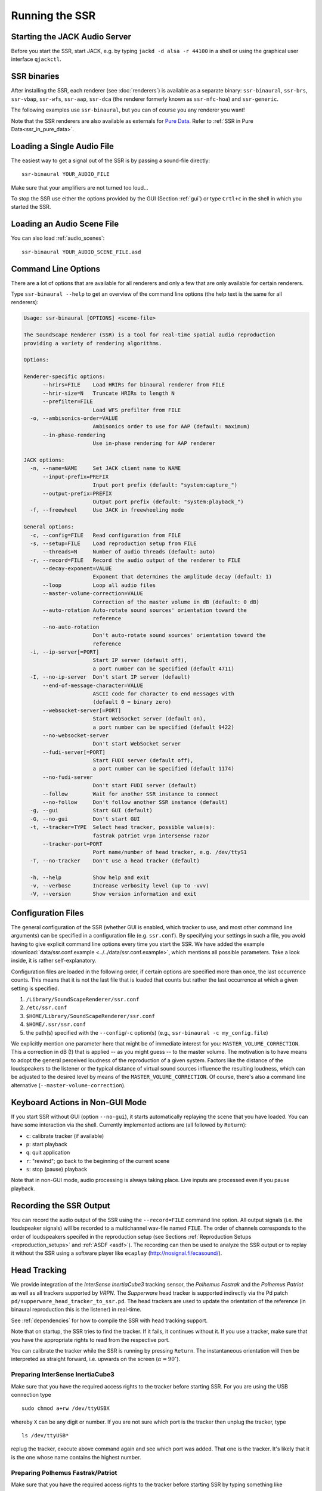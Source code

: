 .. ****************************************************************************
 * Copyright © 2012-2014 Institut für Nachrichtentechnik, Universität Rostock *
 * Copyright © 2006-2014 Quality & Usability Lab,                             *
 *                       Telekom Innovation Laboratories, TU Berlin           *
 *                                                                            *
 * This file is part of the SoundScape Renderer (SSR).                        *
 *                                                                            *
 * The SSR is free software:  you can redistribute it and/or modify it  under *
 * the terms of the  GNU  General  Public  License  as published by the  Free *
 * Software Foundation, either version 3 of the License,  or (at your option) *
 * any later version.                                                         *
 *                                                                            *
 * The SSR is distributed in the hope that it will be useful, but WITHOUT ANY *
 * WARRANTY;  without even the implied warranty of MERCHANTABILITY or FITNESS *
 * FOR A PARTICULAR PURPOSE.                                                  *
 * See the GNU General Public License for more details.                       *
 *                                                                            *
 * You should  have received a copy  of the GNU General Public License  along *
 * with this program.  If not, see <http://www.gnu.org/licenses/>.            *
 *                                                                            *
 * The SSR is a tool  for  real-time  spatial audio reproduction  providing a *
 * variety of rendering algorithms.                                           *
 *                                                                            *
 * http://spatialaudio.net/ssr                           ssr@spatialaudio.net *
 ******************************************************************************

.. _running_ssr:

Running the SSR
===============


Starting the JACK Audio Server
------------------------------

Before you start the SSR, start JACK, e.g. by typing
``jackd -d alsa -r 44100`` in a shell or using the graphical user
interface ``qjackctl``.


SSR binaries
------------

After installing the SSR, each renderer (see :doc:`renderers`)
is available as a separate binary:
``ssr-binaural``,
``ssr-brs``,
``ssr-vbap``,
``ssr-wfs``,
``ssr-aap``,
``ssr-dca`` (the renderer formerly known as ``ssr-nfc-hoa``)
and
``ssr-generic``.

The following examples use ``ssr-binaural``,
but you can of course you any renderer you want!

Note that the SSR renderers are also available as externals for
`Pure Data <https://puredata.info/>`_. Refer to :ref:`SSR in Pure
Data<ssr_in_pure_data>`.


Loading a Single Audio File
---------------------------

The easiest way to get a signal out of the
SSR is by passing a sound-file directly::

    ssr-binaural YOUR_AUDIO_FILE

Make sure that your amplifiers are not turned too loud…

To stop the SSR use either the options provided by the GUI (Section
:ref:`gui`) or type ``Crtl+c`` in the shell in which you started the SSR.


Loading an Audio Scene File
---------------------------

You can also load :ref:`audio_scenes`::

    ssr-binaural YOUR_AUDIO_SCENE_FILE.asd


Command Line Options
--------------------

There are a lot of options that are available for all renderers
and only a few that are only available for certain renderers.

Type ``ssr-binaural --help`` to get
an overview of the command line options
(the help text is the same for all renderers):

.. code-block:: none

    Usage: ssr-binaural [OPTIONS] <scene-file>

    The SoundScape Renderer (SSR) is a tool for real-time spatial audio reproduction
    providing a variety of rendering algorithms.

    Options:

    Renderer-specific options:
          --hrirs=FILE    Load HRIRs for binaural renderer from FILE
          --hrir-size=N   Truncate HRIRs to length N
          --prefilter=FILE
                          Load WFS prefilter from FILE
      -o, --ambisonics-order=VALUE
                          Ambisonics order to use for AAP (default: maximum)
          --in-phase-rendering
                          Use in-phase rendering for AAP renderer

    JACK options:
      -n, --name=NAME     Set JACK client name to NAME
          --input-prefix=PREFIX
                          Input port prefix (default: "system:capture_")
          --output-prefix=PREFIX
                          Output port prefix (default: "system:playback_")
      -f, --freewheel     Use JACK in freewheeling mode

    General options:
      -c, --config=FILE   Read configuration from FILE
      -s, --setup=FILE    Load reproduction setup from FILE
          --threads=N     Number of audio threads (default: auto)
      -r, --record=FILE   Record the audio output of the renderer to FILE
          --decay-exponent=VALUE
                          Exponent that determines the amplitude decay (default: 1)
          --loop          Loop all audio files
          --master-volume-correction=VALUE
                          Correction of the master volume in dB (default: 0 dB)
          --auto-rotation Auto-rotate sound sources' orientation toward the
                          reference
          --no-auto-rotation
                          Don't auto-rotate sound sources' orientation toward the
                          reference
      -i, --ip-server[=PORT]
                          Start IP server (default off),
                          a port number can be specified (default 4711)
      -I, --no-ip-server  Don't start IP server (default)
          --end-of-message-character=VALUE
                          ASCII code for character to end messages with
                          (default 0 = binary zero)
          --websocket-server[=PORT]
                          Start WebSocket server (default on),
                          a port number can be specified (default 9422)
          --no-websocket-server
                          Don't start WebSocket server
          --fudi-server[=PORT]
                          Start FUDI server (default off),
                          a port number can be specified (default 1174)
          --no-fudi-server
                          Don't start FUDI server (default)
          --follow        Wait for another SSR instance to connect
          --no-follow     Don't follow another SSR instance (default)
      -g, --gui           Start GUI (default)
      -G, --no-gui        Don't start GUI
      -t, --tracker=TYPE  Select head tracker, possible value(s):
                          fastrak patriot vrpn intersense razor
          --tracker-port=PORT
                          Port name/number of head tracker, e.g. /dev/ttyS1
      -T, --no-tracker    Don't use a head tracker (default)

      -h, --help          Show help and exit
      -v, --verbose       Increase verbosity level (up to -vvv)
      -V, --version       Show version information and exit


.. _ssr_configuration_file:

Configuration Files
-------------------

The general configuration of the SSR (whether GUI is enabled, which tracker
to use, and most other command line arguments) can be specified in a
configuration file (e.g.
``ssr.conf``). By specifying your settings in such a file, you avoid
having to give explicit command line options every time you start the
SSR. We have added the example
:download:`data/ssr.conf.example <../../data/ssr.conf.example>`,
which mentions
all possible parameters. Take a look inside, it is rather
self-explanatory.

Configuration files are loaded in the following order, if certain options are
specified more than once, the last occurrence counts. This means that it is
not the last file that is loaded that counts but rather the last occurrence at
which a given setting is specified.

1. ``/Library/SoundScapeRenderer/ssr.conf``
2. ``/etc/ssr.conf``
3. ``$HOME/Library/SoundScapeRenderer/ssr.conf``
4. ``$HOME/.ssr/ssr.conf``
5. the path(s) specified with the ``--config``/``-c`` option(s) (e.g.,
   ``ssr-binaural -c my_config.file``)

We explicitly mention one parameter here that might be of immediate
interest for you: ``MASTER_VOLUME_CORRECTION``. This a correction in
dB (!) that is applied -- as you might guess -- to the master volume. The
motivation is to have means to adopt the general perceived loudness of
the reproduction of a given system. Factors like the distance of the
loudspeakers to the listener or the typical distance of virtual sound
sources influence the resulting loudness, which can be adjusted to the
desired level by means of the ``MASTER_VOLUME_CORRECTION``. Of course,
there's also a command line alternative (``--master-volume-correction``).


Keyboard Actions in Non-GUI Mode
--------------------------------

If you start SSR without GUI (option ``--no-gui``), it starts
automatically replaying the scene that you have loaded. You can have some
interaction via the shell. Currently implemented actions are (all
followed by ``Return``):

-  ``c``: calibrate tracker (if available)

-  ``p``: start playback

-  ``q``: quit application

-  ``r``: "rewind"; go back to the beginning of the current scene

-  ``s``: stop (pause) playback

Note that in non-GUI mode, audio processing is always taking place. Live
inputs are processed even if you pause playback.


Recording the SSR Output
------------------------

You can record the audio output of the SSR using the
``--record=FILE`` command line option. All output signals
(i.e. the loudspeaker signals) will be recorded to a multichannel wav-file
named ``FILE``. The order of channels corresponds to the order of loudspeakers
specifed in the reproduction setup (see Sections
:ref:`Reproduction Setups <reproduction_setups>` and
:ref:`ASDF <asdf>`). The recording can then be used to analyze the SSR output or
to replay it without the SSR using a software player like ``ecaplay``
(http://nosignal.fi/ecasound/).


.. _head_tracking:

Head Tracking
-------------

We provide integration of the *InterSense InertiaCube3* tracking sensor,
the *Polhemus Fastrak* and the *Polhemus Patriot* as well as all trackers
supported by *VRPN*. The *Supperware* head tracker is supported indirectly via
the Pd patch ``pd/supperware_head_tracker_to_ssr.pd``. The head trackers are
used to update the orientation of the reference (in binaural reproduction this
is the listener) in real-time.

See :ref:`dependencies` for how to compile the SSR with head tracking support.

Note that on startup, the SSR tries to find the tracker. If it fails, it
continues without it. If you use a tracker, make sure that you have the
appropriate rights to read from the respective port.

You can calibrate the tracker while the SSR is running by pressing
``Return``. The instantaneous orientation will then be interpreted as
straight forward, i.e. upwards on the screen (:math:`\alpha = 90^\circ`\ ).

.. _prep_isense:

Preparing InterSense InertiaCube3
^^^^^^^^^^^^^^^^^^^^^^^^^^^^^^^^^

Make sure that you have the required access rights to the tracker before
starting SSR. For you are using the USB connection type ::

  sudo chmod a+rw /dev/ttyUSBX

whereby ``X`` can be any digit or number. If you are not sure which port is
the tracker then unplug the tracker, type ::

  ls /dev/ttyUSB*

replug the tracker, execute above command again and see which port was added.
That one is the tracker. It's likely that it is the one whose name contains
the highest number.

.. _prp_pol:

Preparing Polhemus Fastrak/Patriot
^^^^^^^^^^^^^^^^^^^^^^^^^^^^^^^^^^

Make sure that
you have the required access rights to the tracker before starting SSR by
typing something like ::

  sudo chmod a+rw /dev/ttyS0

or ::

  sudo chmod a+rw /dev/ttyS1

or so.

If you want to disable this tracker, use ``./configure --disable-polhemus``
and recompile.

Preparing VRPN
^^^^^^^^^^^^^^

In order to use *Virtual Reality Peripheral Network* (VRPN_) compatible
trackers create a config file ``vrpn.cfg`` with one of the following lines (or
similar)

.. _VRPN: http://www.cs.unc.edu/Research/vrpn/index.html

::

  vrpn_Tracker_Fastrak MyFastrak /dev/ttyUSB0 115200
  vrpn_Tracker_Fastrak MyOtherFastrak COM1 115200
  vrpn_Tracker_Liberty MyPatriot /dev/ttyUSB1 115200

... and start ``vrpn_server``. You can choose the name of the Tracker
arbitrarily. Then, start the SSR with the given Tracker name, e.g.::

  ssr-binaural --tracker=vrpn --tracker-port=MyFastrak@localhost

If the tracker runs on a different computer, use its hostname (or IP address)
instead of localhost. You can of course select your head tracker settings by
means of :ref:`Configuration Files<ssr_configuration_file>`.

Using the SSR with DAWs
-----------------------

As stated before, the SSR is currently not able to dynamically replay
audio files (refer to Section :ref:`ASDF <asdf>`). If your audio scenes are
complex, you might want to consider using the SSR together with a
digital audio work station (DAW). To do so, you simply have to create as
many sources in the SSR as you have audio tracks in your respective DAW
project and assign live inputs to the sources. Amongst the ASDF examples
we provide on SSR website http://spatialaudio.net/ssr/ you'll find an scene
description that does exactly this.

DAWs like Ardour (http://www.ardour.org) support JACK and their use is therefore
straightforward. DAWs which do not run on Linux or do not support JACK
can be connected via the input of the sound card.

In the future we will provide a VST plug-in which will allow you to
dynamically operate all virtual source's properties (like e.g. a
source's position or level etc.). You will then be able to have the full
SSR functionality controlled from your DAW.

Using the SSR with different audio clients
------------------------------------------

This page contains some short description how to connect your own audio files
with the SSR using different audio players.

VLC Media Player
^^^^^^^^^^^^^^^^

How to connect the SSR in binaural playback mode with the own audio library
using Jack and VLC Media Player:

After installing Jack and the SSR (with all needed components: see
:ref:`configuring`) it is necessary to install the VLC
Media Player with its Jack plugin (for example UBUNTU):

1. ``sudo apt-get install vlc vlc-plugin-jack``

    (or use the packet manager of your choice instead of the command line and
    install: vlc and vlc-plugin-jack)

2. After installing open VLC Media Player and navigate to Tools->Preferences
Select "All" on the bottom left corner In the appearing menu on the left
navigate to "Audio"->"Output Module" and extend it by using "+"

3. In the submenu of "Output Module" select "JACK" and replace "system" by "
Binaural-Renderer" in the "Connect to clients matching"-box. Do not forget to
enable "Automatically connect to writable clients" above. (Otherwise you have
to connect the audio output of vlc with the SSR input after every played audio
file using jack.)

  (*Note*: If you want to use another Renderer, e.g. for WFS, you have to
  enter "WFS-Renderer" in the box)

  .. figure:: images/screenshot_vlc.png
    :align: center

4. Save your changes.

5. Start everything together using the command line::

    qjackctl -s & vlc & ssr-binaural --gui /"path_of_your_scene_file(s)"/stereo.asd &

    This will start jack, vlc and the ssr with the GUI and a provided stereo
    scene (TODO: LINK) (stereo.asd)

6. Open an audio file in vlc and press play


Using the macOS App Bundle
--------------------------

*Note: As of now, we do not provide an app bundle anymore for technical
reasons. We still keep the documentation here as we might be able to provide
a bundle again in the future.*

1. Start JACK.
2. Double-click the SoundScape Renderer icon |icon|, select the renderer type,
   and off you go!

.. |icon| image:: images/ssr_logo_mac_30px.png

When the SSR is started, a Terminal window displaying the standard SSR output
is automatically opened. If the SSR closes with an error, it remains open for
you to inspect the error messages.

The SSR and JACK must have the same sampling rate, otherwise error will be
generated.

More options can be specified by using the config file. The details of using
the config file is described on the Section
:ref:`ssr_configuration_file`.

Running via the Command Line (Terminal)
^^^^^^^^^^^^^^^^^^^^^^^^^^^^^^^^^^^^^^^

The application bundle is more convenient, but brings limitations when using
the command line. The included start script changes the working directory to
the directory that includes the SSR application bundle, so only absolute paths
should be used on the command line.

What can be done using configuration files, should be done using configuration
files.

SSR can be started on the command line by using::

    open -a SoundScapeRenderer

If the SSR is placed in ``/Applications`` (or ``$HOME/Applications``) and was
run several times already, OS X should find it. If not, you would have to
specify the full path, i.e. ::

    open /Applications/SoundScapeRenderer-0.4.0/SoundScapeRenderer.app

The SSR starts with a prompt for renderer selection, with the default renderer
set on the Binaural renderer. As mentioned above in Section
:ref:`ssr_configuration_file`,
more options at the start up can
be specified using the configuration file.

To start the SSR using a different renderer module and skip the prompt for the
selection do::

    open -a SoundScapeRenderer --args --binaural

Of course, instead of ``--binaural``, you can also use any of the other
available renderers (e.g. ``--wfs`` for Wave Field Synthesis). To see all
available command line arguments (specifying a renderer skips the prompt for renderer
selection)::

    open -a SoundScapeRenderer --args --binaural "--help"

.. note:: The arguments other than the renderer selection have to be enclosed in
        quotation marks (``""``)!

To load a scene do::

    open -a SoundScapeRenderer --args --binaural "/absolute/path/to/scene.asd"

.. note:: Paths have to be absolute!

To load a scene that has spaces in its path name do::

    open -a SoundScapeRenderer --args --binaural "/path/to/file\ with\ spaces.asd"

.. note:: Spaces have to be escaped using backslashes!

In addition to the config files in standard locations mentioned above, you can
also specify a config file on the command line::

    open -a SoundScapeRenderer --args --binaural "--config=my_config_file.conf"

When you want to record the output of the SSR and play it back again, you
should always provide the .wav extension of the file name, along with the
absolute path of your desired destination location for the file. As an
example, if you want to run the SSR and record the output to a file name
output.wav, you would need the command given below::

    open -a SoundScapeRenderer --args --binaural "--record=/tmp/output.wav"

But if you use a relative path instead of the absolute path, the file that
contains the output of the SSR will be saved inside the directory of the
SoundScape Renderer in the Applications folder.

If you want to start more than one instance of SSR, then add the ``-n`` option to the call
of ``open`` for all instances other than the first one::

    open -n -a SoundScapeRenderer --binaural

Using a Head-Tracker
^^^^^^^^^^^^^^^^^^^^

Running with InterSense tracker support
_______________________________________

Due to copyright reasons, the SSR does not come with a built-in InterSense
tracker support. So first you have to build the SSR with InterSense
tracker support yourself (see the CI configuration file
:download:`.github/workflows/main.yml <../../.github/workflows/main.yml>`
for instructions).

If you are using a USB-to-Serial interface with your tracker, you need to
install drivers for that. This seems to work fine for the interface made by
InterSense: https://ftdichip.com/drivers/vcp-drivers/

To check if the system sees the tracker do::

    ls -l /dev/tty.usb*

On the MacBooks tested, the serial ports were called ``/dev/tty.usbserial-
00001004`` or ``/dev/tty.usbserial-00002006`` depending on which USB port was
used.

To make the SSR use the InterSense tracker with these ports, you have two
options:

Using the command line (only one port can be specified)::

    open -a SoundScapeRenderer --args --binaural "--tracker=intersense
    --tracker-port=/dev/tty.usbserial-XXXXXXXX"

... or using config files:

Add these lines to a config file (multiple ports can be specified)::

    TRACKER = intersense
    TRACKER_PORTS = /dev/tty.usbserial-XXXXXXXX /dev/tty.usbserial-YYYYYYYY

It's recommended to use the config file approach - best use a global :ref:`
config file<ssr_configuration_file>`.

Running with Razor AHRS tracker support
_______________________________________

If you happen not to own a Polhemus or InterSense tracker to do your head-
tracking, an alternative would be to use our DIY low-cost `Razor AHRS tracker`_.

.. _`Razor AHRS tracker`:
  https://github.com/Razor-AHRS/razor-9dof-ahrs/wiki/Tutorial

If you have Arduino installed on you machine, FTDI drivers will be there too.
Otherwise get the driver from https://ftdichip.com/drivers/vcp-drivers/.

To check if the system sees the tracker do::

    ls -l /dev/tty.usb*

This should give you something like ``/dev/tty.usbserial-A700eEhN``.

To make the SSR use this Razor AHRS tracker, you have two options:

Using the command line::

    open -a SoundScapeRenderer --args --binaural "--tracker=razor
    --tracker-port=/dev/tty.usbserial-XXXXXXXX"

... or using config files:

Add these lines to a config file::

    TRACKER = intersense
    TRACKER_PORTS = /dev/tty.usbserial-XXXXXXXX

It's recommended to use the config file approach - best use a global
:ref:`config file<ssr_configuration_file>`.
